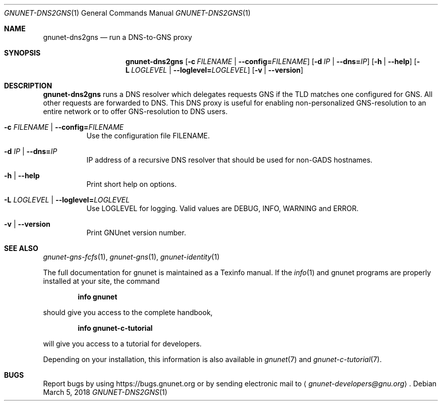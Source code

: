 .Dd March 5, 2018
.Dt GNUNET-DNS2GNS 1
.Os
.Sh NAME
.Nm gnunet-dns2gns
.Nd
run a DNS-to-GNS proxy
.Sh SYNOPSIS
.Nm
.Op Fl c Ar FILENAME | Fl \-config= Ns Ar FILENAME
.Op Fl d Ar IP | Fl \-dns= Ns Ar IP
.Op Fl h | \-help
.Op Fl L Ar LOGLEVEL | Fl \-loglevel= Ns Ar LOGLEVEL
.Op Fl v | \-version
.Sh DESCRIPTION
.Nm
runs a DNS resolver which delegates requests GNS if the TLD matches one configured for GNS.
All other requests are forwarded to DNS.
This DNS proxy is useful for enabling non-personalized GNS\-resolution to an entire network or to offer GNS\-resolution to DNS users.
.Bl -tag -width Ds
.It Fl c Ar FILENAME | Fl \-config= Ns Ar FILENAME
Use the configuration file FILENAME.
.It Fl d Ar IP | Fl \-dns= Ns Ar IP
IP address of a recursive DNS resolver that should be used for non-GADS hostnames.
.It Fl h | \-help
Print short help on options.
.It Fl L Ar LOGLEVEL | Fl \-loglevel= Ns Ar LOGLEVEL
Use LOGLEVEL for logging.
Valid values are DEBUG, INFO, WARNING and ERROR.
.It Fl v | \-version
Print GNUnet version number.
.El
.Sh SEE ALSO
.Xr gnunet-gns-fcfs 1 ,
.Xr gnunet-gns 1 ,
.Xr gnunet-identity 1
.sp
The full documentation for gnunet is maintained as a Texinfo manual.
If the
.Xr info 1
and gnunet programs are properly installed at your site, the command
.Pp
.Dl info gnunet
.Pp
should give you access to the complete handbook,
.Pp
.Dl info gnunet-c-tutorial
.Pp
will give you access to a tutorial for developers.
.sp
Depending on your installation, this information is also available in
.Xr gnunet 7 and
.Xr gnunet-c-tutorial 7 .
.\".Sh HISTORY
.\".Sh AUTHORS
.Sh BUGS
Report bugs by using
.Lk https://bugs.gnunet.org
or by sending electronic mail to
.Aq Mt gnunet-developers@gnu.org .
